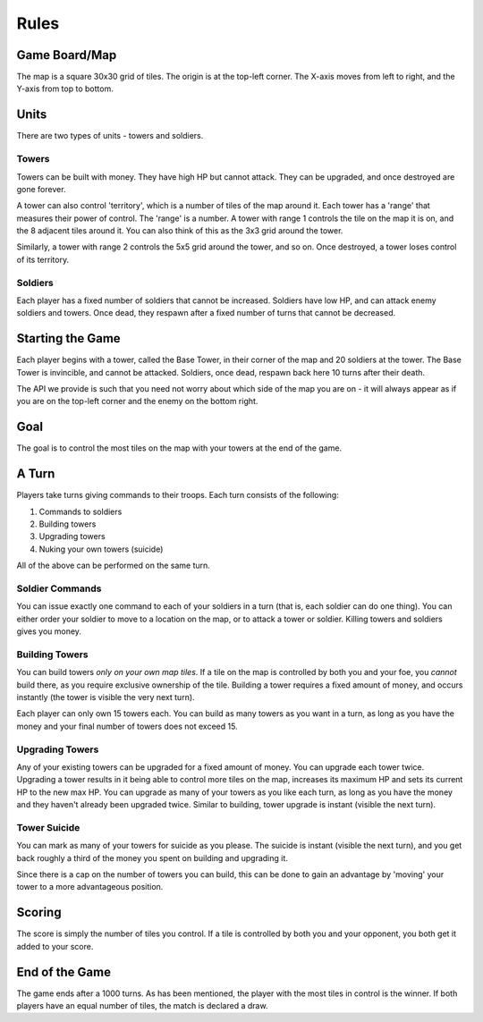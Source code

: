 =====
Rules
=====

Game Board/Map
==============

The map is a square 30x30 grid of tiles. The origin is at the top-left corner. The X-axis moves from left to right, and the Y-axis from top to bottom.

Units
=====

There are two types of units - towers and soldiers.

Towers
------

Towers can be built with money. They have high HP but cannot attack. They can be upgraded, and once destroyed are gone forever.

A tower can also control 'territory', which is a number of tiles of the map around it. Each tower has a 'range' that measures their power of control. The 'range' is a number. A tower with range 1 controls the tile on the map it is on, and the 8 adjacent tiles around it. You can also think of this as the 3x3 grid around the tower.

Similarly, a tower with range 2 controls the 5x5 grid around the tower, and so on. Once destroyed, a tower loses control of its territory.

Soldiers
--------

Each player has a fixed number of soldiers that cannot be increased. Soldiers have low HP, and can attack enemy soldiers and towers. Once dead, they respawn after a fixed number of turns that cannot be decreased.

Starting the Game
=================

Each player begins with a tower, called the Base Tower, in their corner of the map and 20 soldiers at the tower. The Base Tower is invincible, and cannot be attacked. Soldiers, once dead, respawn back here 10 turns after their death.

The API we provide is such that you need not worry about which side of the map you are on - it will always appear as if you are on the top-left corner and the enemy on the bottom right.

Goal
====

The goal is to control the most tiles on the map with your towers at the end of the game.

A Turn
======

Players take turns giving commands to their troops. Each turn consists of the following:

1. Commands to soldiers
2. Building towers
3. Upgrading towers
4. Nuking your own towers (suicide)

All of the above can be performed on the same turn.

Soldier Commands
----------------

You can issue exactly one command to each of your soldiers in a turn (that is, each soldier can do one thing). You can either order your soldier to move to a location on the map, or to attack a tower or soldier. Killing towers and soldiers gives you money.

Building Towers
---------------

You can build towers *only on your own map tiles*. If a tile on the map is controlled by both you and your foe, you *cannot* build there, as you require exclusive ownership of the tile. Building a tower requires a fixed amount of money, and occurs instantly (the tower is visible the very next turn).

Each player can only own 15 towers each. You can build as many towers as you want in a turn, as long as you have the money and your final number of towers does not exceed 15.

Upgrading Towers
----------------

Any of your existing towers can be upgraded for a fixed amount of money. You can upgrade each tower twice. Upgrading a tower results in it being able to control more tiles on the map, increases its maximum HP and sets its current HP to the new max HP. You can upgrade as many of your towers as you like each turn, as long as you have the money and they haven't already been upgraded twice. Similar to building, tower upgrade is instant (visible the next turn).

Tower Suicide
-------------

You can mark as many of your towers for suicide as you please. The suicide is instant (visible the next turn), and you get back roughly a third of the money you spent on building and upgrading it.

Since there is a cap on the number of towers you can build, this can be done to gain an advantage by 'moving' your tower to a more advantageous position.

Scoring
=======

The score is simply the number of tiles you control. If a tile is controlled by both you and your opponent, you both get it added to your score.

End of the Game
===============

The game ends after a 1000 turns. As has been mentioned, the player with the most tiles in control is the winner. If both players have an equal number of tiles, the match is declared a draw.
